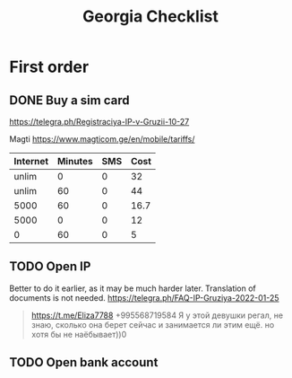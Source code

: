 :PROPERTIES:
:ID:       43b402bb-89cb-4cc6-8b23-ede9d61f4053
:END:
#+title: Georgia Checklist

* First order
** DONE Buy a sim card
https://telegra.ph/Registraciya-IP-v-Gruzii-10-27

Magti https://www.magticom.ge/en/mobile/tariffs/

| Internet | Minutes | SMS | Cost |
|----------+---------+-----+------|
|    unlim |       0 |   0 |   32 |
|    unlim |      60 |   0 |   44 |
|     5000 |      60 |   0 | 16.7 |
|     5000 |       0 |   0 |   12 |
|        0 |      60 |   0 |    5 |

** TODO Open IP
Better to do it earlier, as it may be much harder later.
Translation of documents is not needed.
https://telegra.ph/FAQ-IP-Gruziya-2022-01-25

#+begin_quote
https://t.me/Eliza7788
+995568719584
Я у этой девушки регал, не знаю, сколько она берет сейчас и
занимается ли этим ещё. но хотя бы не наёбывает))0
#+end_quote
** TODO Open bank account
